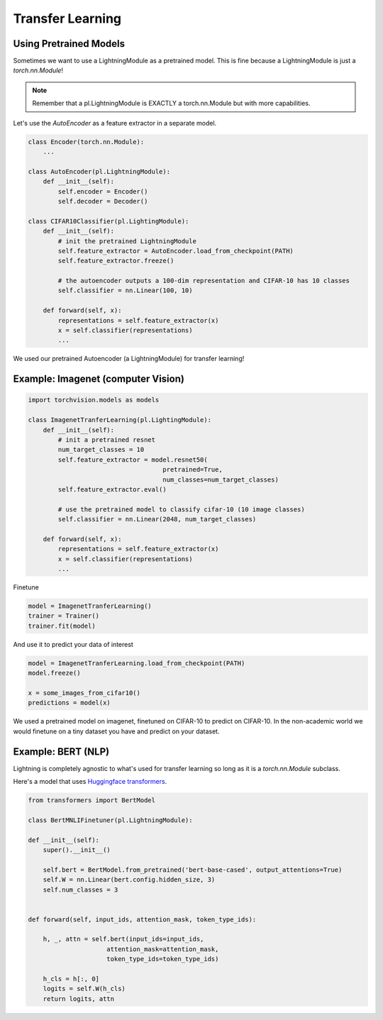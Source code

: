 Transfer Learning
-----------------

Using Pretrained Models
^^^^^^^^^^^^^^^^^^^^^^^

Sometimes we want to use a LightningModule as a pretrained model. This is fine because
a LightningModule is just a `torch.nn.Module`!

.. note:: Remember that a pl.LightningModule is EXACTLY a torch.nn.Module but with more capabilities.

Let's use the `AutoEncoder` as a feature extractor in a separate model.


.. code-block:: python

    class Encoder(torch.nn.Module):
        ...

    class AutoEncoder(pl.LightningModule):
        def __init__(self):
            self.encoder = Encoder()
            self.decoder = Decoder()

    class CIFAR10Classifier(pl.LightingModule):
        def __init__(self):
            # init the pretrained LightningModule
            self.feature_extractor = AutoEncoder.load_from_checkpoint(PATH)
            self.feature_extractor.freeze()

            # the autoencoder outputs a 100-dim representation and CIFAR-10 has 10 classes
            self.classifier = nn.Linear(100, 10)

        def forward(self, x):
            representations = self.feature_extractor(x)
            x = self.classifier(representations)
            ...

We used our pretrained Autoencoder (a LightningModule) for transfer learning!

Example: Imagenet (computer Vision)
^^^^^^^^^^^^^^^^^^^^^^^^^^^^^^^^^^^

.. code-block:: python

    import torchvision.models as models

    class ImagenetTranferLearning(pl.LightingModule):
        def __init__(self):
            # init a pretrained resnet
            num_target_classes = 10
            self.feature_extractor = model.resnet50(
                                        pretrained=True,
                                        num_classes=num_target_classes)
            self.feature_extractor.eval()

            # use the pretrained model to classify cifar-10 (10 image classes)
            self.classifier = nn.Linear(2048, num_target_classes)

        def forward(self, x):
            representations = self.feature_extractor(x)
            x = self.classifier(representations)
            ...

Finetune

.. code-block:: python

    model = ImagenetTranferLearning()
    trainer = Trainer()
    trainer.fit(model)

And use it to predict your data of interest

.. code-block:: python

    model = ImagenetTranferLearning.load_from_checkpoint(PATH)
    model.freeze()

    x = some_images_from_cifar10()
    predictions = model(x)

We used a pretrained model on imagenet, finetuned on CIFAR-10 to predict on CIFAR-10.
In the non-academic world we would finetune on a tiny dataset you have and predict on your dataset.

Example: BERT (NLP)
^^^^^^^^^^^^^^^^^^^
Lightning is completely agnostic to what's used for transfer learning so long
as it is a `torch.nn.Module` subclass.

Here's a model that uses `Huggingface transformers <https://github.com/huggingface/transformers>`_.

.. code-block:: python

    from transformers import BertModel

    class BertMNLIFinetuner(pl.LightningModule):

    def __init__(self):
        super().__init__()

        self.bert = BertModel.from_pretrained('bert-base-cased', output_attentions=True)
        self.W = nn.Linear(bert.config.hidden_size, 3)
        self.num_classes = 3


    def forward(self, input_ids, attention_mask, token_type_ids):

        h, _, attn = self.bert(input_ids=input_ids,
                         attention_mask=attention_mask,
                         token_type_ids=token_type_ids)

        h_cls = h[:, 0]
        logits = self.W(h_cls)
        return logits, attn